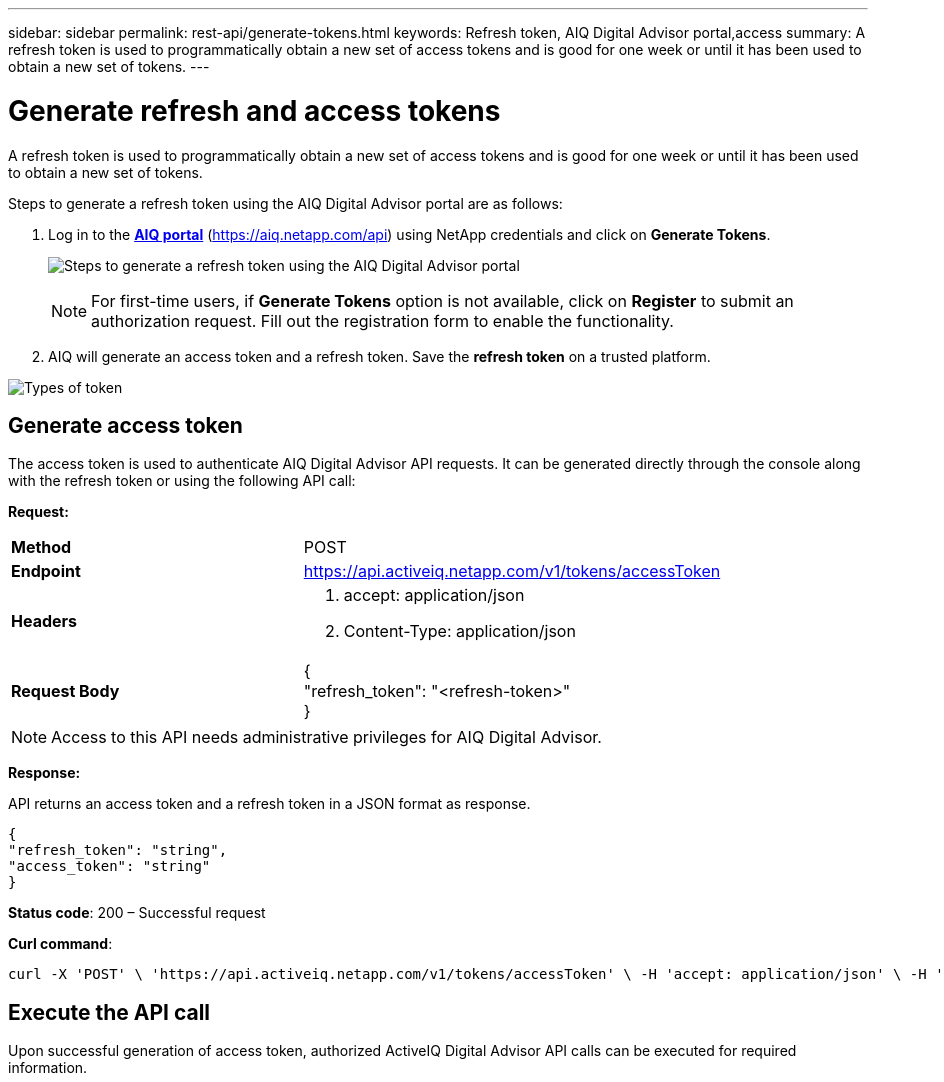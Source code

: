 ---
sidebar: sidebar
permalink: rest-api/generate-tokens.html
keywords: Refresh token, AIQ Digital Advisor portal,access  
summary: A refresh token is used to programmatically obtain a new set of access tokens and is good for one week or until it has been used to obtain a new set of tokens.
---

= Generate refresh and access tokens
:hardbreaks:
:nofooter:
:icons: font
:linkattrs:
:imagesdir: ../media/

[.lead]
A refresh token is used to programmatically obtain a new set of access tokens and is good for one week or until it has been used to obtain a new set of tokens.

Steps to generate a refresh token using the AIQ Digital Advisor portal are as follows:

. Log in to the https://aiq.netapp.com/api[*AIQ portal*] (https://aiq.netapp.com/api) using NetApp credentials  and click on *Generate Tokens*.
+
image:../media/rest-api-aiq-portal.png[Steps to generate a refresh token using the AIQ Digital Advisor portal]
+
NOTE: For first-time users, if *Generate Tokens* option is not available, click on *Register* to submit an authorization request. Fill out the registration form to enable the functionality.
+
. AIQ will generate an access token and a refresh token. Save the *refresh token* on a trusted platform.

image:../media/rest-api-token-types.png[Types of token]

== Generate access token
The access token is used to authenticate AIQ Digital Advisor API requests. It can be generated directly through the console along with the refresh token or using the following API call:

*Request:*
[width="100%",cols="41%,59%",]
|===
|*Method* |POST
|*Endpoint* |https://api.activeiq.netapp.com/v1/tokens/accessToken
|*Headers* a|
. accept: application/json
. Content-Type: application/json

|*Request Body* a|
{
"refresh_token": "<refresh-token>"
}

|===

NOTE: Access to this API needs administrative privileges for AIQ Digital Advisor.

*Response:*

API returns an access token and a refresh token in a JSON format as response.
----
{
"refresh_token": "string",
"access_token": "string"
}
----
*Status code*: 200 – Successful request

*Curl command*:
----
curl -X 'POST' \ 'https://api.activeiq.netapp.com/v1/tokens/accessToken' \ -H 'accept: application/json' \ -H 'Content-Type: application/json' \ -d ' { "refresh_token": "<refresh-token>" }'
----

== Execute the API call

Upon successful generation of access token, authorized ActiveIQ Digital Advisor API calls can be executed for required information.